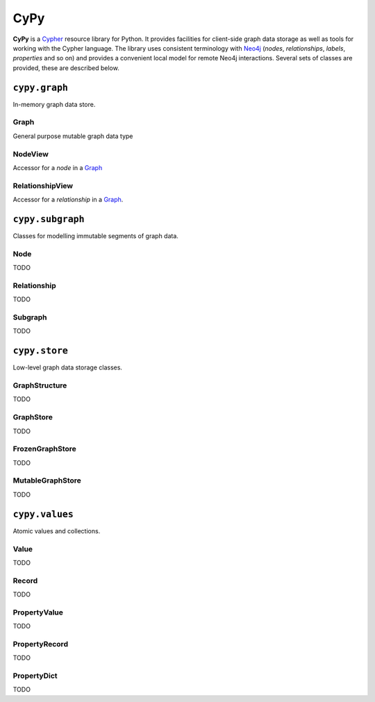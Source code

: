 ====
CyPy
====

.. image:: https://travis-ci.org/technige/cypy.svg?branch=master
    :target: https://travis-ci.org/technige/cypy

.. image:: https://coveralls.io/repos/github/technige/cypy/badge.svg
    :target: https://coveralls.io/github/technige/cypy


**CyPy** is a `Cypher <https://neo4j.com/developer/cypher/>`_ resource library for Python.
It provides facilities for client-side graph data storage as well as tools for working with the Cypher language.
The library uses consistent terminology with `Neo4j <https://neo4j.com/>`_ (*nodes*, *relationships*, *labels*, *properties* and so on) and provides a convenient local model for remote Neo4j interactions.
Several sets of classes are provided, these are described below.


``cypy.graph``
==============
In-memory graph data store.

Graph
-----
General purpose mutable graph data type

NodeView
--------
Accessor for a *node* in a `Graph`_

RelationshipView
----------------
Accessor for a *relationship* in a `Graph`_.


``cypy.subgraph``
=================
Classes for modelling immutable segments of graph data.

Node
----
TODO

Relationship
------------
TODO

Subgraph
--------
TODO


``cypy.store``
==============
Low-level graph data storage classes.

GraphStructure
--------------
TODO

GraphStore
----------
TODO

FrozenGraphStore
----------------
TODO

MutableGraphStore
-----------------
TODO


``cypy.values``
===============
Atomic values and collections.

Value
-----
TODO

Record
------
TODO

PropertyValue
-------------
TODO

PropertyRecord
--------------
TODO

PropertyDict
------------
TODO
